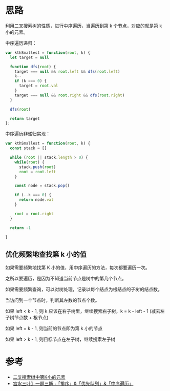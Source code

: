 * 思路
  利用二叉搜索树的性质，进行中序遍历，当遍历到第 k 个节点，对应的就是第 k 小的元素。

  中序遍历递归：
  #+begin_src js
    var kthSmallest = function(root, k) {
      let target = null

      function dfs(root) {
        target === null && root.left && dfs(root.left)
        k--
        if (k === 0) {
          target = root.val
        }
        target === null && root.right && dfs(root.right)
      }

      dfs(root)

      return target
    };
  #+end_src

  中序遍历非递归实现：
  #+begin_src js
    var kthSmallest = function(root, k) {
      const stack = []

      while (root || stack.length > 0) {
        while(root) {
          stack.push(root)
          root = root.left
        }

        const node = stack.pop()

        if (--k === 0) {
          return node.val
        }

        root = root.right
      }

      return -1

    }
  #+end_src

** 优化频繁地查找第 k 小的值
   如果需要频繁地找第 K 小的值，用中序遍历的方法，每次都要遍历一次。

   之所以要遍历，是因为不知道当前节点是树中的第几个节点。

   如果需要频繁查询，可以对树处理，记录以每个结点为根结点的子树的结点数。

   当访问到一个节点时，判断其左数的节点个数。

   如果 left < k - 1, 则 k 应该在右子树里，继续搜索右子树，k = k -
   left - 1 (减去左子树节点数 + 根节点)

   如果 left = k - 1, 则当前的节点即为第 k 小的节点

   如果 left > k - 1, 则目标节点在左子树，继续搜索左子树
* 参考
  - [[https://leetcode.cn/problems/kth-smallest-element-in-a-bst/solution/er-cha-sou-suo-shu-zhong-di-kxiao-de-yua-8o07/][二叉搜索树中第K小的元素]]
  - [[https://leetcode.cn/problems/kth-smallest-element-in-a-bst/solution/gong-shui-san-xie-yi-ti-san-jie-pai-xu-y-8uah/][宫水三叶】一题三解 :「排序」&「优先队列」&「中序遍历」]]
